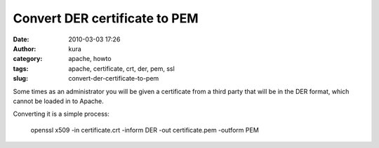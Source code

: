 Convert DER certificate to PEM
##############################
:date: 2010-03-03 17:26
:author: kura
:category: apache, howto
:tags: apache, certificate, crt, der, pem, ssl
:slug: convert-der-certificate-to-pem

Some times as an administrator you will be given a certificate from a
third party that will be in the DER format, which cannot be loaded in to
Apache.

Converting it is a simple process:

    openssl x509 -in certificate.crt -inform DER -out certificate.pem -outform PEM
